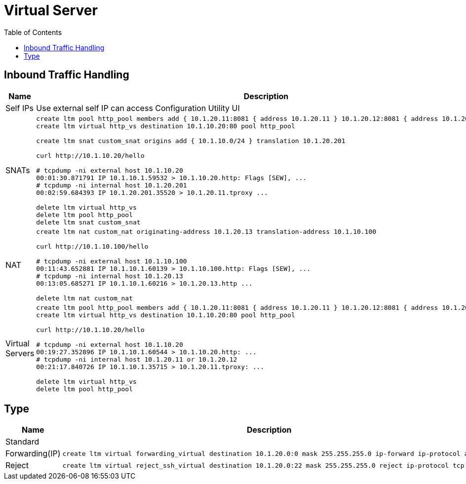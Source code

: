 = Virtual Server
:toc: manual

== Inbound Traffic Handling

[cols="2,5a"]
|===
|Name |Description

|Self IPs
|Use external self IP can access Configuration Utility UI

|SNATs
|
[source, bash]
----
// vs is running
create ltm pool http_pool members add { 10.1.20.11:8081 { address 10.1.20.11 } 10.1.20.12:8081 { address 10.1.20.12 } }
create ltm virtual http_vs destination 10.1.10.20:80 pool http_pool

// move 10.1.10.0 to 10.1.20.201
create ltm snat custom_snat origins add { 10.1.10.0/24 } translation 10.1.20.201

// make request
curl http://10.1.10.20/hello

// check the connections
# tcpdump -ni external host 10.1.10.20
00:01:30.871791 IP 10.1.10.1.59532 > 10.1.10.20.http: Flags [SEW], ...
# tcpdump -ni internal host 10.1.20.201
00:02:59.684393 IP 10.1.20.201.35520 > 10.1.20.11.tproxy ...

// clean up
delete ltm virtual http_vs
delete ltm pool http_pool
delete ltm snat custom_snat
----

|NAT
|
[source, bash]
----
// create nat
create ltm nat custom_nat originating-address 10.1.20.13 translation-address 10.1.10.100

// make request
curl http://10.1.10.100/hello

// check the connections
# tcpdump -ni external host 10.1.10.100
00:11:43.652881 IP 10.1.10.1.60139 > 10.1.10.100.http: Flags [SEW], ...
# tcpdump -ni internal host 10.1.20.13 
00:13:05.685271 IP 10.1.10.1.60216 > 10.1.20.13.http ...

// clean up
delete ltm nat custom_nat
----

|Virtual Servers
|
[source, bash]
----
// create VS
create ltm pool http_pool members add { 10.1.20.11:8081 { address 10.1.20.11 } 10.1.20.12:8081 { address 10.1.20.12 } }
create ltm virtual http_vs destination 10.1.10.20:80 pool http_pool

// make request
curl http://10.1.10.20/hello

// check connections
# tcpdump -ni external host 10.1.10.20
00:19:27.352896 IP 10.1.10.1.60544 > 10.1.10.20.http: ...
# tcpdump -ni internal host 10.1.20.11 or 10.1.20.12
00:21:17.840726 IP 10.1.10.1.35715 > 10.1.20.11.tproxy: ...

// Clean up
delete ltm virtual http_vs 
delete ltm pool http_pool
----
|===

== Type

[cols="2,5a"]
|===
|Name |Description

|Standard
|

|Forwarding(IP)
|
[source, bash]
----
create ltm virtual forwarding_virtual destination 10.1.20.0:0 mask 255.255.255.0 ip-forward ip-protocol any
----

|Reject
|
[source, bash]
----
create ltm virtual reject_ssh_virtual destination 10.1.20.0:22 mask 255.255.255.0 reject ip-protocol tcp
----

|===
